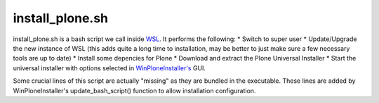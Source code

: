 install_plone.sh
================
install_plone.sh is a bash script we call inside `WSL <https://github.com/lucid-0/WinPloneInstaller/wiki/WSL>`_. It performs the following:
* Switch to super user
* Update/Upgrade the new instance of WSL (this adds quite a long time to installation, may be better to just make sure a few necessary tools are up to date)
* Install some depencies for Plone
* Download and extract the Plone Universal Installer
* Start the universal installer with options selected in `WinPloneInstaller's <https://github.com/lucid-0/WinPloneInstaller/wiki/WinPloneInstaller.py>`_ GUI.

Some crucial lines of this script are actually "missing" as they are bundled in the executable. These lines are added by WinPloneInstaller's update_bash_script() function to allow installation configuration.